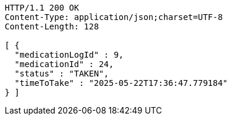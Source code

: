 [source,http,options="nowrap"]
----
HTTP/1.1 200 OK
Content-Type: application/json;charset=UTF-8
Content-Length: 128

[ {
  "medicationLogId" : 9,
  "medicationId" : 24,
  "status" : "TAKEN",
  "timeToTake" : "2025-05-22T17:36:47.779184"
} ]
----